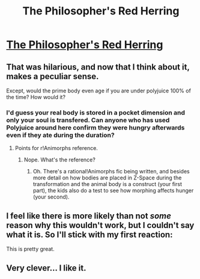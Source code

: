 #+TITLE: The Philosopher's Red Herring

* [[https://www.fanfiction.net/s/11189707/1/The-Philosopher-s-Red-Herring][The Philosopher's Red Herring]]
:PROPERTIES:
:Author: PeridexisErrant
:Score: 34
:DateUnix: 1433132685.0
:DateShort: 2015-Jun-01
:END:

** That was hilarious, and now that I think about it, makes a peculiar sense.

Except, would the prime body even age if you are under polyjuice 100% of the time? How would it?
:PROPERTIES:
:Author: JackStargazer
:Score: 2
:DateUnix: 1433174237.0
:DateShort: 2015-Jun-01
:END:

*** I'd guess your real body is stored in a pocket dimension and only your soul is transfered. Can anyone who has used Polyjuice around here confirm they were hungry afterwards even if they ate during the duration?
:PROPERTIES:
:Author: Gurkenglas
:Score: 5
:DateUnix: 1433199705.0
:DateShort: 2015-Jun-02
:END:

**** Points for r!Animorphs reference.
:PROPERTIES:
:Author: callmebrotherg
:Score: 1
:DateUnix: 1433300120.0
:DateShort: 2015-Jun-03
:END:

***** Nope. What's the reference?
:PROPERTIES:
:Author: Gurkenglas
:Score: 1
:DateUnix: 1433301699.0
:DateShort: 2015-Jun-03
:END:

****** Oh. There's a rational!Animorphs fic being written, and besides more detail on how bodies are placed in Z-Space during the transformation and the animal body is a construct (your first part), the kids also do a test to see how morphing affects hunger (your second).
:PROPERTIES:
:Author: callmebrotherg
:Score: 1
:DateUnix: 1433304542.0
:DateShort: 2015-Jun-03
:END:


** I feel like there is more likely than not /some/ reason why this wouldn't work, but I couldn't say what it is. So I'll stick with my first reaction:

This is pretty great.
:PROPERTIES:
:Author: notentirelyrandom
:Score: 2
:DateUnix: 1433198821.0
:DateShort: 2015-Jun-02
:END:


** Very clever... I like it.
:PROPERTIES:
:Author: mcherm
:Score: 1
:DateUnix: 1433202861.0
:DateShort: 2015-Jun-02
:END:
